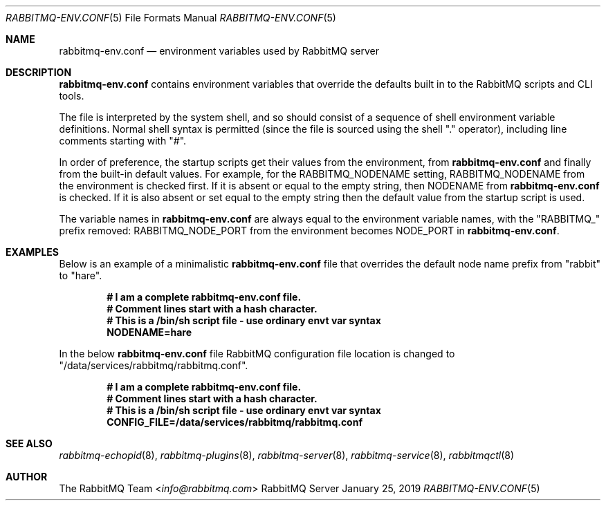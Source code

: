 .\" vim:ft=nroff:
.\" The contents of this file are subject to the Mozilla Public License
.\" Version 1.1 (the "License"); you may not use this file except in
.\" compliance with the License. You may obtain a copy of the License
.\" at https://www.mozilla.org/MPL/
.\"
.\" Software distributed under the License is distributed on an "AS IS"
.\" basis, WITHOUT WARRANTY OF ANY KIND, either express or implied. See
.\" the License for the specific language governing rights and
.\" limitations under the License.
.\"
.\" The Original Code is RabbitMQ.
.\"
.\" The Initial Developer of the Original Code is Pivotal Software, Inc.
.\" Copyright (c) 2007-2019 Pivotal Software, Inc.  All rights reserved.
.\"
.Dd January 25, 2019
.Dt RABBITMQ-ENV.CONF 5
.Os "RabbitMQ Server"
.Sh NAME
.Nm rabbitmq-env.conf
.Nd environment variables used by RabbitMQ server
.\" ------------------------------------------------------------------
.Sh DESCRIPTION
.\" ------------------------------------------------------------------
.Nm
contains environment variables that override the defaults built in to the
RabbitMQ scripts and CLI tools.
.Pp
The file is interpreted by the system shell, and so should consist of a
sequence of shell environment variable definitions.
Normal shell syntax is permitted (since the file is sourced using the
shell "." operator), including line comments starting with "#".
.Pp
In order of preference, the startup scripts get their values from the
environment, from
.Nm
and finally from the built-in default values.
For example, for the
.Ev RABBITMQ_NODENAME
setting,
.Ev RABBITMQ_NODENAME
from the environment is checked first.
If it is absent or equal to the empty string, then
.Ev NODENAME
from
.Nm
is checked.
If it is also absent or set equal to the empty string then the default
value from the startup script is used.
.Pp
The variable names in
.Nm
are always equal to the environment variable names, with the
.Qq RABBITMQ_
prefix removed:
.Ev RABBITMQ_NODE_PORT
from the environment becomes
.Ev NODE_PORT
in
.Nm .
.\" ------------------------------------------------------------------
.Sh EXAMPLES
.\" ------------------------------------------------------------------
Below is an example of a minimalistic 
.Nm
file that overrides the default node name prefix from "rabbit" to
"hare".
.sp
.Dl # I am a complete rabbitmq-env.conf file.
.Dl # Comment lines start with a hash character.
.Dl # This is a /bin/sh script file - use ordinary envt var syntax
.Dl NODENAME=hare

In the below
.Nm
file RabbitMQ configuration file location is changed to "/data/services/rabbitmq/rabbitmq.conf".
.sp
.Dl # I am a complete rabbitmq-env.conf file.
.Dl # Comment lines start with a hash character.
.Dl # This is a /bin/sh script file - use ordinary envt var syntax
.Dl CONFIG_FILE=/data/services/rabbitmq/rabbitmq.conf
.\" ------------------------------------------------------------------
.Sh SEE ALSO
.\" ------------------------------------------------------------------
.Xr rabbitmq-echopid 8 ,
.Xr rabbitmq-plugins 8 ,
.Xr rabbitmq-server 8 ,
.Xr rabbitmq-service 8 ,
.Xr rabbitmqctl 8
.\" ------------------------------------------------------------------
.Sh AUTHOR
.\" ------------------------------------------------------------------
.An The RabbitMQ Team Aq Mt info@rabbitmq.com
